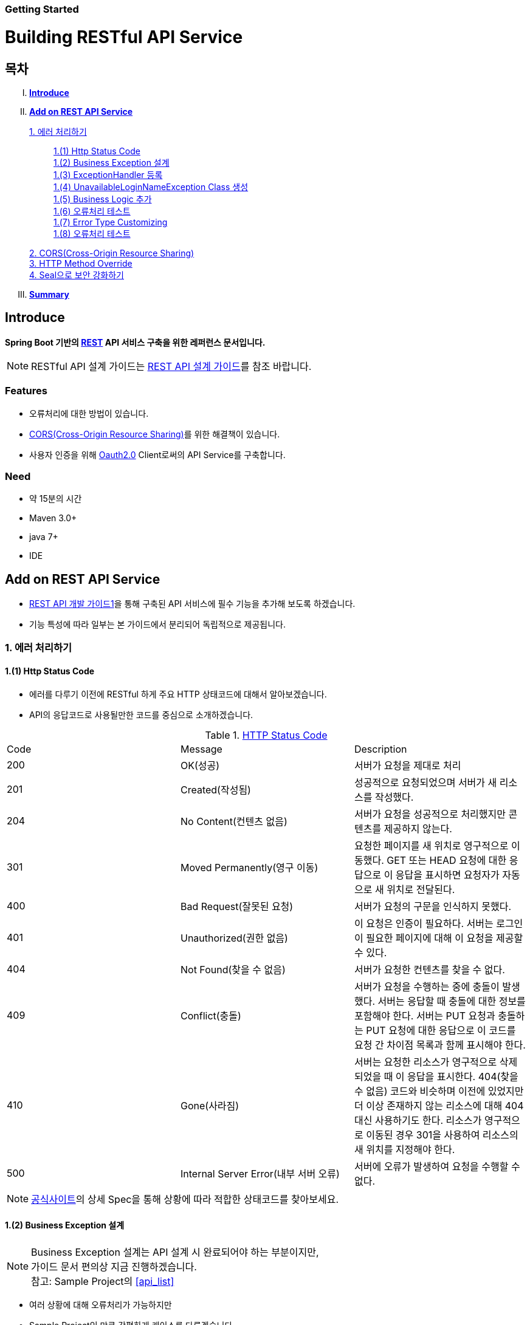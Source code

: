Getting Started
~~~~~~~~~~~~~~

= Building RESTful API Service

== 목차
..... *<<intro>>*

..... *<<main1>>*

        <<section1-1>>::
            <<section1-1-1>> +
            <<section1-1-2>> +
			<<section1-1-3>> +
			<<section1-1-4>> +
			<<section1-1-5>> +
			<<section1-1-6>> +
			<<section1-1-7>> +
			<<section1-1-8>>

        <<section1-2>>::

        <<section1-3>>::

        <<section1-4>>::

..... *<<outro>>*


// Page 구분
<<<



[[intro]]
== Introduce
*Spring Boot 기반의 link:http://spring.io/understanding/REST[REST] API 서비스 구축을 위한 레퍼런스 문서입니다.*

NOTE: RESTful API 설계 가이드는 link:1_design_restful_api.adoc[REST API 설계 가이드]를 참조 바랍니다.

=== Features
* 오류처리에 대한 방법이 있습니다.
* link:https://www.w3.org/TR/cors[CORS(Cross-Origin Resource Sharing)]를 위한 해결책이 있습니다.
* 사용자 인증을 위해 link:http://oauth.net/2/[Oauth2.0] Client로써의 API Service를 구축합니다.

=== Need
* 약 15분의 시간
* Maven 3.0+
* java 7+
* IDE


// Page 구분
<<<


[[main1]]
== Add on REST API Service
* link:2_building_restful_api_service_basic.adoc[REST API 개발 가이드1]을 통해 구축된 API 서비스에 필수 기능을 추가해 보도록 하겠습니다.
* 기능 특성에 따라 일부는 본 가이드에서 분리되어 독립적으로 제공됩니다.


[[section1-1]]
=== 1. 에러 처리하기


[[section1-1-1]]
==== 1.(1) Http Status Code
* 에러를 다루기 이전에 RESTful 하게 주요 HTTP 상태코드에 대해서 알아보겠습니다.
* API의 응답코드로 사용될만한 코드를 중심으로 소개하겠습니다.

.link:https://en.wikipedia.org/wiki/List_of_HTTP_status_codes[HTTP Status Code]
|===
|Code|Message |Description
|200 |OK(성공) |서버가 요청을 제대로 처리
|201 |Created(작성됨) |성공적으로 요청되었으며 서버가 새 리소스를 작성했다.
|204 |No Content(컨텐츠 없음) |서버가 요청을 성공적으로 처리했지만 콘텐츠를 제공하지 않는다.
|301 |Moved Permanently(영구 이동) |요청한 페이지를 새 위치로 영구적으로 이동했다. GET 또는 HEAD 요청에 대한 응답으로 이 응답을 표시하면 요청자가 자동으로 새 위치로 전달된다.
|400 |Bad Request(잘못된 요청) |서버가 요청의 구문을 인식하지 못했다.
|401 |Unauthorized(권한 없음) |이 요청은 인증이 필요하다. 서버는 로그인이 필요한 페이지에 대해 이 요청을 제공할 수 있다.
|404 |Not Found(찾을 수 없음) |서버가 요청한 컨텐츠를 찾을 수 없다.
|409 |Conflict(충돌) |서버가 요청을 수행하는 중에 충돌이 발생했다. 서버는 응답할 때 충돌에 대한 정보를 포함해야 한다. 서버는 PUT 요청과 충돌하는 PUT 요청에 대한 응답으로 이 코드를 요청 간 차이점 목록과 함께 표시해야 한다.
|410 |Gone(사라짐) |서버는 요청한 리소스가 영구적으로 삭제되었을 때 이 응답을 표시한다. 404(찾을 수 없음) 코드와 비슷하며 이전에 있었지만 더 이상 존재하지 않는 리소스에 대해 404 대신 사용하기도 한다. 리소스가 영구적으로 이동된 경우 301을 사용하여 리소스의 새 위치를 지정해야 한다.
|500 |Internal Server Error(내부 서버 오류) |서버에 오류가 발생하여 요청을 수행할 수 없다.
|===
NOTE: link:http://www.iana.org/assignments/http-status-codes/http-status-codes.xhtml[공식사이트]의 상세 Spec을 통해 상황에 따라 적합한 상태코드를 찾아보세요.




[[section1-1-2]]
==== 1.(2) Business Exception 설계

[NOTE]
====
Business Exception 설계는 API 설계 시 완료되어야 하는 부분이지만, +
가이드 문서 편의상 지금 진행하겠습니다. +
참고: Sample Project의 <<api_list>>
====

* 여러 상황에 대해 오류처리가 가능하지만
* Sample Project인 만큼 간편하게 케이스를 다루겠습니다.

.오류 발생 상황
회원가입 시 admin이라는 loginName으로 등록 경우 LoginName 중복 오류 발생

* *POST /users*
* Exception: *UnavailableLoginNameException*
* HTTP Staus Code: *400 Bad Request*
* Response:
[source, json]
{
   "timestamp": 1453350197105,
   "status": 400,
   "error": "Unabailable loginName value",
   "errorCode": "TEST0001"
   "exception": "UnavailableLoginNameException"
}


[[section1-1-3]]
==== 1.(3) ExceptionHandler 등록
[NOTE]
====
아래의 내용은 Spring 3.x 이하의 버전의 ExceptionHandler와 동일한 기능을 수행합니다. +
하지만 사용하는 방법에 있어 차이가 있을 수 있습니다.
====

.UserController.class
[source, java]
----
// 생략
@ExceptionHandler(UnavailableLoginNameException.class)
@ResponseStatus(value = HttpStatus.CONFLICT, reason = "Unabailable loginName value")
public void unavailableLoginName() {
    logger.error("[UnavailableLoginNameException] - the loginName is unavailable.");
}
// 생략
----



[[section1-1-4]]
==== 1.(4) UnavailableLoginNameException Class 생성

.UnavailableLoginNameException.class
[source, java]
----
package org.anyframe.cloud.restservice.controller.exception;

public class UnavailableLoginNameException extends RuntimeException {
    public UnavailableLoginNameException(String msg) {
        super(msg);
    }
}
----
.. application package 하위에 exception package에 생성합니다.
.. 추가적으로 구현할 기능요건이 없으므로 *_RuntimeException_* 만 상속합니다.

NOTE: Exception Class 생성 시 패키지나, 부모클래스, 구현내용 등은 솔루션 표준에 의거 작성하면 됩니다.

[[section1-1-5]]
==== 1.(5) Business Logic 추가

.UserServiceImpl.class
[source, java]
----
// 생략
@Override
public User registerUser(User newUser) {

    logger.info("$$$ registerUser - new user : ".concat(newUser.toString()));

    if("admin".equals(newUser.getLoginName())){
        throw new UnavailableLoginNameException("Unabailable loginName value");
    }

    newUser.setId(IdGenerator.generateId());

    User registeredUser = registeredUserRepository.save(newUser);

    logger.info("$$$ registerUser - registered user : ".concat(registeredUser.toString()));

    return registeredUser;
}
// 생략
----
.. UnavailableLoginNameException 발생을 위해 "admin"과 비교하는 if문을 작성합니다.

[[section1-1-6]]
==== 1.(6) 오류처리 테스트

. 서버를 구동합니다.(link:4_test_restful_api_service.adoc[REST API 테스트 가이드])
. curl 호출 방식을 통해 회원가입(POST /users) 요청

.curl 요청
[source, Shell]
----
curl -X POST http://localhost:8081/users \
-H "Content-Type: application/json" \
-d '{"loginName":"admin","emailAddress":"cloud@api.com","firstName":"cloud","lastName":"anyframe"}'
----

.Response Body
[source, Json]
----
{
  "timestamp": 1453361729003,
  "status": 409,
  "error": "Conflict",
  "exception": "org.anyframe.cloud.rest.application.exception.UnavailableLoginNameException",
  "message": "Unabailable loginName value",
  "path": "/users"
}
----
[NOTE]
====
오류처리에 대한 응답 메시지가 설계와 다른 모습을 볼 수가 있습니다. +
Spring Boot Web Starter에 의해 기본 메시지 타입이 사용됐기 때문입니다.
====

[TIP]
====
.Spring Boot의 Default 오류처리
. 처리하는 Controller
 * org.springframework.boot.autoconfigure.web.BasicErrorController
. ResponseEntity 항목 구성
 * org.springframework.boot.autoconfigure.web.DefaultErrorAttributes
====



[[section1-1-7]]
==== 1.(7) Error Type Customizing

* 최초 설계하였던 오류메시지 형식에 맞도록 Customizing 해보겠습니다.

.Custom Error Type Class 생성하기
[source, Java]
----
package org.anyframe.cloud.restservice.controller.dto;

import java.util.Date;

public class SampleError {

    private Date timestamp;

    private int status;

    private String errorCode;

    private String error;

    private String exception;

    public SampleError() {
    }

    public SampleError(Date timestamp, int status, String errorCode, String error, String exception) {
        this.timestamp = timestamp;
        this.status = status;
        this.errorCode = errorCode;
        this.error = error;
        this.exception = exception;
    }

    public Date getTimestamp() {
        return timestamp;
    }

    public void setTimestamp(Date timestamp) {
        this.timestamp = timestamp;
    }

    public int getStatus() {
        return status;
    }

    public void setStatus(int status) {
        this.status = status;
    }

    public String getErrorCode() {
        return errorCode;
    }

    public void setErrorCode(String errorCode) {
        this.errorCode = errorCode;
    }

    public String getError() {
        return error;
    }

    public void setError(String error) {
        this.error = error;
    }

    public String getException() {
        return exception;
    }

    public void setException(String exception) {
        this.exception = exception;
    }
}
----

.ControllerAdvice 생성하기
[source, Java]
----
package org.anyframe.cloud.restservice.controller.advice;

import org.anyframe.cloud.restservice.controller.dto.SampleError;
import org.anyframe.cloud.restservice.controller.exception.UnavailableLoginNameException;
import org.slf4j.Logger;
import org.slf4j.LoggerFactory;
import org.springframework.http.HttpStatus;
import org.springframework.http.ResponseEntity;
import org.springframework.web.bind.annotation.ControllerAdvice;
import org.springframework.web.bind.annotation.ExceptionHandler;
import org.springframework.web.bind.annotation.ResponseBody;
import org.springframework.web.servlet.mvc.method.annotation.ResponseEntityExceptionHandler;

import javax.servlet.http.HttpServletRequest;
import java.util.Date;

@ControllerAdvice(basePackages = "org.anyframe.cloud.restservice.controller")
public class UserControllerAdvice extends ResponseEntityExceptionHandler {

    private static final Logger logger = LoggerFactory.getLogger(UserControllerAdvice.class);

    @ExceptionHandler(UnavailableLoginNameException.class)
    @ResponseBody
    ResponseEntity<?> unavailableLoginName(HttpServletRequest request, Throwable ex) {

        logger.error("[UnavailableLoginNameException] - the loginName is unavailable.");

        HttpStatus status = HttpStatus.valueOf(400);

        return new ResponseEntity<>(
                new SampleError(new Date()
                        , status.value()
                        , "TEST00001"
                        , ex.getMessage()
                        , ex.getClass().getSimpleName())
                , status);
    }
}
----
. 기존에 UserController에 있던 @ExceptionHandler 메소드를 삭제합니다.
. @ControllerAdvice Class 생성
.. 일반적으로 모든 @RequestMapping 방법에 적용되는 @ExceptionHandler, @InitBinder, 및 @ModelAttribute 방법을 정의하는데 사용됩니다.
. @ExceptionHandler 메소드 구현
.. ResponseEntityExceptionHandler를 상속하고 메소드에 @ResponseBody를 추가함으로써 Exception 처리 후 BasicErrorController를 거치지 않고 응답합니다.

[TIP]
====
@ControllerAdvice 대신 오류 메시지 타입을 재정의하는 또 다른 방법으로는 BasicErrorController를 상속하는 방법이 있습니다.
====

[[section1-1-8]]
==== 1.(8) 오류처리 테스트

. 서버를 구동합니다.(link:4_test_restful_api_service.adoc[REST API 테스트 가이드])
. curl 호출 방식을 통해 회원가입(POST /users) 요청

.curl 요청
[source, Shell]
----
curl -X POST http://localhost:8081/users \
-H "Content-Type: application/json" \
-d '{"loginName":"admin","emailAddress":"cloud@api.com","firstName":"cloud","lastName":"anyframe"}'
----

.Response Body
[source, Json]
----
{
  "timestamp": 1454392712283,
  "status": 400,
  "errorCode": "TEST00001",
  "error": "Unabailable loginName value",
  "exception": "UnavailableLoginNameException"
}
----
NOTE: 응답 메시지 타입이 변경된 것을 확인할 수 있습니다.

[[section1-2]]
==== 2. CORS(Cross-Origin Resource Sharing)
*_CORS는 Same-origin Policy를 우회 할 수 있는 W3C 표준 규약입니다.link:https://www.w3.org/TR/cors[(참고 문서)]_*

===== 2.(1) CORS Headers
. Response Header
.. Access-Control-Allow-Origin (required)
* "*"이나  "null", 특정 도메인을 입력하여 리소스 공유 가능 여부를 알려줌.
.. Access-Control-Allow-Credentials (optional)
* Credentials flag가 설정되지 않은 경우에 공유 할 것인가를 결정
* Cookie, User Credential과 연관이 있음
* Cookie 공유도 허가하는 경우 "true"로 세팅한다.
.. Access-Control-Expose-Headers (optional)
* CORS 요청 처리 동안 아래의 Response Header에만 접근 가능하다.
** Cache-Control, Content-Language, Content-Type, Expires, Last-Modified, Pragma
* 여기에 다른 헤더를 추가하고 싶으면 " Access-Control-Expose-Headers"에 추가해 주면 된다.
.. Access-Control-Max-Age (optional)
* Preflight Request 캐시 기간
.. Access-Control-Allow-Methods(required)
* CORS를 지원하고자 하는 모든 HTTP Method들.
.. Access-Control-Allow-Headers(required, optional)
* CORS를 지원하고자 하는 모든 Request Header들.

. Request Header
.. Origin
.. Access-Control-Request-Method: 실제요청의 Http Method.
.. Access-Control-Request-Headers: Non-simple Header('x-' 헤더와 같은)가 요청에 포함될 때 기재한다.

===== 2.(2) Preflight Request
* 실제 요청 이전에 요청이 가능하지 허가받기 위한 사전요청
* 복잡한 HTTP요청시에만 *OPTIONS* Method를 이용한 *_Preflight Request_*  한다.
** 간단한 HTTP 요청
*** HEAD, GET, POST 메서드를 사용하고,
*** Accept, Accept-Language, Content-Language, Lsat-Event-ID, Content-Type 헤더만 사용하며,
*** 응답으로 application/x-www-form-urlenceded, multipart/form-data, text/plain 만 사용할 때
** 복잡한 HTTP 요청:
*** PUT, DELETE 메서드를 사용하거나,
*** 기본 헤더 이외의 헤더를 보내려고 하거나,
*** 응답으로 application/json 같은 타입을 사용하려고 할 때

===== 2.(3) Simple CORS Filter
* *서버에서 CORS를 지원하기 위한 방법에는 여러가지가 있으며, 솔루션 전략에 따라 제공하는 방식이 조금씩 다를 수 있다*
(쿠키를 공유한다던가, 특정 Header를 사용거나, Gateway가 존재하는 등).

* 본 섹터에서는 Servlet Filter를 이용하여 일반적인 상황에서 CORS를 지원하기 위한 방법을 제공한다.


.SimpleCORSFilter 구현하기
[source, Java]
----
package org.anyframe.cloud.web.filter;

import javax.servlet.*;
import javax.servlet.http.HttpServletRequest;
import javax.servlet.http.HttpServletResponse;
import java.io.IOException;

public class SimpleCORSFilter implements Filter {

    public void doFilter(ServletRequest req, ServletResponse res, FilterChain chain) throws IOException, ServletException {
        HttpServletRequest request = (HttpServletRequest) req;
        HttpServletResponse response = (HttpServletResponse) res;
        response.setHeader("Access-Control-Allow-Origin", "*");
        response.setHeader("Access-Control-Allow-Methods", "POST, GET, DELETE, OPTIONS, PUT");
        response.setHeader("Access-Control-Max-Age", "3600");
        response.setHeader("Access-Control-Allow-Headers", "Content-Type, Accept, Authorization, x-http-method-override");
        if(!"OPTIONS".equals(request.getMethod())){
            chain.doFilter(req, res);
        }
    }

    public void init(FilterConfig filterConfig) {}

    public void destroy() {}

}
----
* 모든 Cross-Origin에 "POST, GET, DELETE, OPTIONS, PUT" 요청에 대해 자원을 공유한다.
* 단 "Content-Type, Accept, Authorization, x-http-method-override" 이외의 헤더는 허용하지 않는다.

NOTE: "OPTIONS"에 있는 if문은 HTTP Method Override를 위해 존재할 뿐 일반적으로는 사용하지 않아도 됩니다.


[[section1-3]]
==== 3. HTTP Method Override
*_본 섹션은 보안 문제로 인해 POST, GET Method만 사용가능한 솔루션을 위해 작성되었습니다._*

* PUT, DELETE 요청이 불가한 경우 Servlet Filter를 통해 HTTP Method를 재정의 할 수 있습니다.

* Servlet은 필터에서 요청과 응답을 변경하여 사용할 수 있도록 ServletRequestWrapper와 ServletResponseWrapper을 제공합니다.

* javax.servlet.http.HttpServletRequestWrapper: HTTP Protocol 요청/응답을 래핑해주는 클래스

* Spring에서는 HTTP Method 재정의를 위해 *HiddenHttpMethodFilter* 를 사용하여 HTTP 요청을 래핑합니다.

* 하지만 CORS 환경에서 Preflight 처리가 불가하기 때문에 Anyframe에서는 *HiddenHttpMethodFilter* 상속한 두개의 필터를 제공합니다.


.org.anyframe.cloud.web.filter.*OverrideHttpMethodHeaderFilter*
*"x-http-method-override"* 헤더의 값을 이용
....
POST /users/1732 HTTP/1.1
Content-Type: application/json
x-http-method-override: PUT
{
  "id":"1454509611497-1",
  "loginName":"test",
  "emailAddress":"test@test.com",
  "firstName":"test2",
  "lastName":"test2"
}
....

.org.anyframe.cloud.web.filter.*OverrideHttpMethodRequestParamFilter*
*"_method"* Request Parameter 값을 이용
....
POST /users/1732?_method=PUT HTTP/1.1
Content-Type: application/json
{
  "id":"1454509611497-1",
  "loginName":"test",
  "emailAddress":"test@test.com",
  "firstName":"test2",
  "lastName":"test2"
}
....

[[section1-4]]
==== 4. Seal으로 보안 강화하기
작성중입니다.

[[section1-5]]
==== 5. OAuth 2.0 클라이언트로서의 API Service
작성중입니다.


// Page 구분
<<<


[[outro]]
== Summary
link:consuming_a_restful_api_with_angularjs2.adoc[다음 가이드]에서는 API 클라이언트로써 간단한 UI Application 개발을 실습해보도록 하겠습니다.

[NOTE]
.아직 가이드에 추가되지 않은 내용입니다.
====
* Security
* Oauth2.0
====